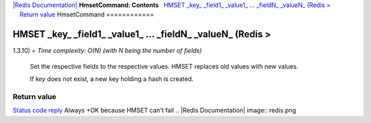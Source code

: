`|Redis Documentation| <index.html>`_
**HmsetCommand: Contents**
  `HMSET \_key\_ \_field1\_ \_value1\_ ... \_fieldN\_ \_valueN\_ (Redis > <#HMSET%20_key_%20_field1_%20_value1_%20...%20_fieldN_%20_valueN_%20(Redis%20%3E>`_
    `Return value <#Return%20value>`_
HmsetCommand
============

HMSET \_key\_ \_field1\_ \_value1\_ ... \_fieldN\_ \_valueN\_ (Redis >
======================================================================

1.3.10) =
*Time complexity: O(N) (with N being the number of fields)*
    Set the respective fields to the respective values. HMSET replaces
    old values with new values.

    If *key* does not exist, a new key holding a hash is created.

Return value
------------

`Status code reply <ReplyTypes.html>`_ Always +OK because HMSET
can't fail
.. |Redis Documentation| image:: redis.png
